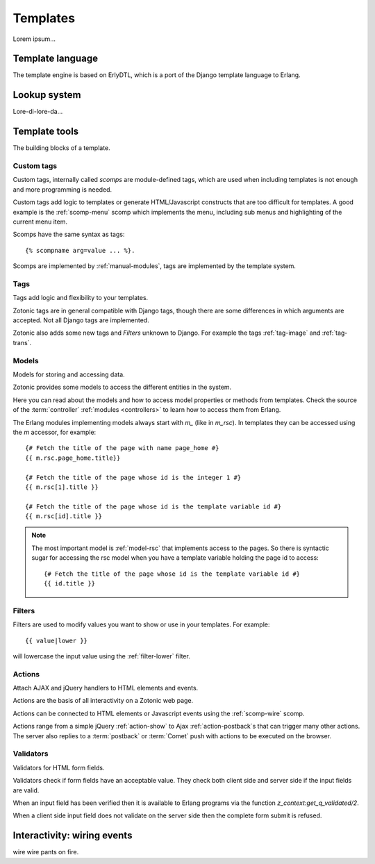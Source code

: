 .. _manual-templates:

Templates
=========

Lorem ipsum...


.. _manual-template-language:

Template language
-----------------

The template engine is based on ErlyDTL, which is a port of the Django template language to Erlang.


.. _manual-lookup-system:

Lookup system
-------------

Lore-di-lore-da...


.. _manual-template-tools:

Template tools
--------------

The building blocks of a template.


.. _manual-scomps:

Custom tags
^^^^^^^^^^^

Custom tags, internally called `scomps` are module-defined tags, which
are used when including templates is not enough and more programming
is needed.

Custom tags add logic to templates or generate HTML/Javascript
constructs that are too difficult for templates. A good example is the
:ref:`scomp-menu` scomp which implements the menu, including sub menus
and highlighting of the current menu item.

Scomps have the same syntax as tags::

   {% scompname arg=value ... %}.

Scomps are implemented by :ref:`manual-modules`, tags are implemented by the template system.

.. seealso:: a listing of all :ref:`scomps`.


.. _manual-tags:

Tags
^^^^

Tags add logic and flexibility to your templates.

Zotonic tags are in general compatible with Django tags, though there are some differences in which arguments are accepted. Not all Django tags are implemented.

Zotonic also adds some new tags and `Filters` unknown to Django. For example the tags :ref:`tag-image` and :ref:`tag-trans`.

.. seealso:: listing of all :ref:`tags`.


.. _manual-models:

Models
^^^^^^

Models for storing and accessing data.

Zotonic provides some models to access the different entities in the system.

Here you can read about the models and how to access model properties or methods from templates. Check the source of the :term:`controller` :ref:`modules <controllers>` to learn how to access them from Erlang.

The Erlang modules implementing models always start with `m_` (like in `m_rsc`). In templates they can be accessed using the `m` accessor, for example::

   {# Fetch the title of the page with name page_home #}
   {{ m.rsc.page_home.title}}
   
   {# Fetch the title of the page whose id is the integer 1 #}
   {{ m.rsc[1].title }}
   
   {# Fetch the title of the page whose id is the template variable id #}
   {{ m.rsc[id].title }}

.. note::

   The most important model is :ref:`model-rsc` that implements access to the pages.
   So there is syntactic sugar for accessing the rsc model when you have a template variable holding the page id to access::

      {# Fetch the title of the page whose id is the template variable id #}
      {{ id.title }}

.. seealso:: listing of all :ref:`models`.


.. _manual-filters:

Filters
^^^^^^^

Filters are used to modify values you want to show or use in your
templates. For example::

  {{ value|lower }}

will lowercase the input value using the :ref:`filter-lower` filter.

.. seealso:: a listing of all :ref:`filters`.


.. _manual-actions:

Actions
^^^^^^^

Attach AJAX and jQuery handlers to HTML elements and events.

Actions are the basis of all interactivity on a Zotonic web page.

Actions can be connected to HTML elements or Javascript events using the :ref:`scomp-wire` scomp.

Actions range from a simple jQuery :ref:`action-show` to Ajax :ref:`action-postback`\s that can trigger many other actions. The server also replies to a :term:`postback` or :term:`Comet` push with actions to be executed on the browser.

.. seealso:: listing of all :ref:`actions`.


.. _manual-validators:

Validators
^^^^^^^^^^

Validators for HTML form fields.

Validators check if form fields have an acceptable value. They check both client side and server side if the input fields are valid.

When an input field has been verified then it is available to Erlang programs via the function `z_context:get_q_validated/2`.

When a client side input field does not validate on the server side then the complete form submit is refused.

.. seealso:: listing of all :ref:`validators`, and the :ref:`scomp-validate` scomp.


.. _manual-wiring-events:

Interactivity: wiring events
----------------------------

wire wire pants on fire.


